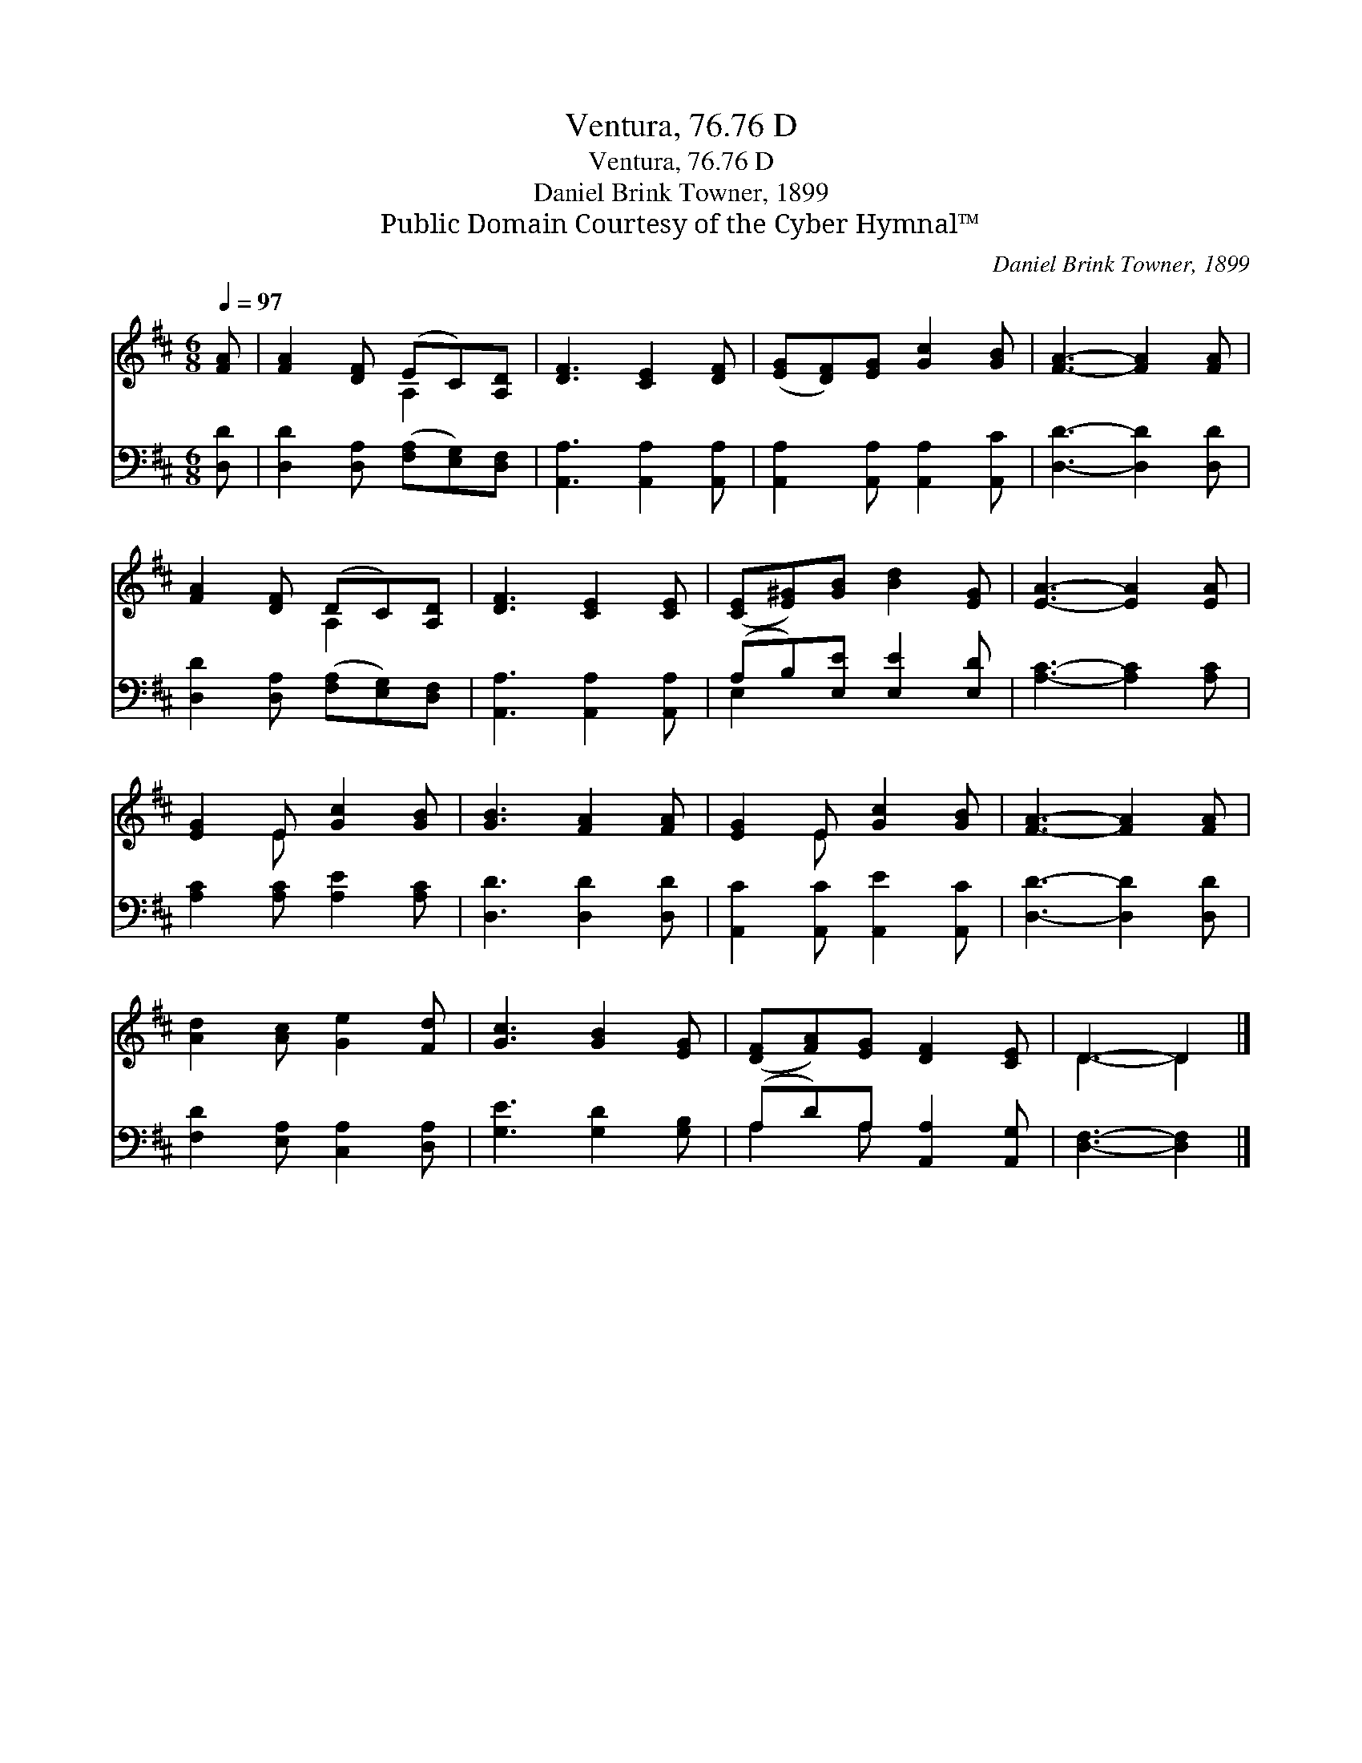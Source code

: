 X:1
T:Ventura, 76.76 D
T:Ventura, 76.76 D
T:Daniel Brink Towner, 1899
T:Public Domain Courtesy of the Cyber Hymnal™
C:Daniel Brink Towner, 1899
Z:Public Domain
Z:Courtesy of the Cyber Hymnal™
%%score ( 1 2 ) ( 3 4 )
L:1/8
Q:1/4=97
M:6/8
K:D
V:1 treble 
V:2 treble 
V:3 bass 
V:4 bass 
V:1
 [FA] | [FA]2 [DF] (EC)[A,D] | [DF]3 [CE]2 [DF] | ([EG][DF])[EG] [Gc]2 [GB] | [FA]3- [FA]2 [FA] | %5
 [FA]2 [DF] (DC)[A,D] | [DF]3 [CE]2 [CE] | ([CE][E^G])[GB] [Bd]2 [EG] | [EA]3- [EA]2 [EA] | %9
 [EG]2 E [Gc]2 [GB] | [GB]3 [FA]2 [FA] | [EG]2 E [Gc]2 [GB] | [FA]3- [FA]2 [FA] | %13
 [Ad]2 [Ac] [Ge]2 [Fd] | [Gc]3 [GB]2 [EG] | ([DF][FA])[EG] [DF]2 [CE] | D3- D2 |] %17
V:2
 x | x3 A,2 x | x6 | x6 | x6 | x3 A,2 x | x6 | x6 | x6 | x2 E x3 | x6 | x2 E x3 | x6 | x6 | x6 | %15
 x6 | D3- D2 |] %17
V:3
 [D,D] | [D,D]2 [D,A,] ([F,A,][E,G,])[D,F,] | [A,,A,]3 [A,,A,]2 [A,,A,] | %3
 [A,,A,]2 [A,,A,] [A,,A,]2 [A,,C] | [D,D]3- [D,D]2 [D,D] | [D,D]2 [D,A,] ([F,A,][E,G,])[D,F,] | %6
 [A,,A,]3 [A,,A,]2 [A,,A,] | (A,B,)[E,E] [E,E]2 [E,D] | [A,C]3- [A,C]2 [A,C] | %9
 [A,C]2 [A,C] [A,E]2 [A,C] | [D,D]3 [D,D]2 [D,D] | [A,,C]2 [A,,C] [A,,E]2 [A,,C] | %12
 [D,D]3- [D,D]2 [D,D] | [F,D]2 [E,A,] [C,A,]2 [D,A,] | [G,E]3 [G,D]2 [G,B,] | %15
 (A,D)A, [A,,A,]2 [A,,G,] | [D,F,]3- [D,F,]2 |] %17
V:4
 x | x6 | x6 | x6 | x6 | x6 | x6 | E,2 x4 | x6 | x6 | x6 | x6 | x6 | x6 | x6 | A,2 A, x3 | x5 |] %17


